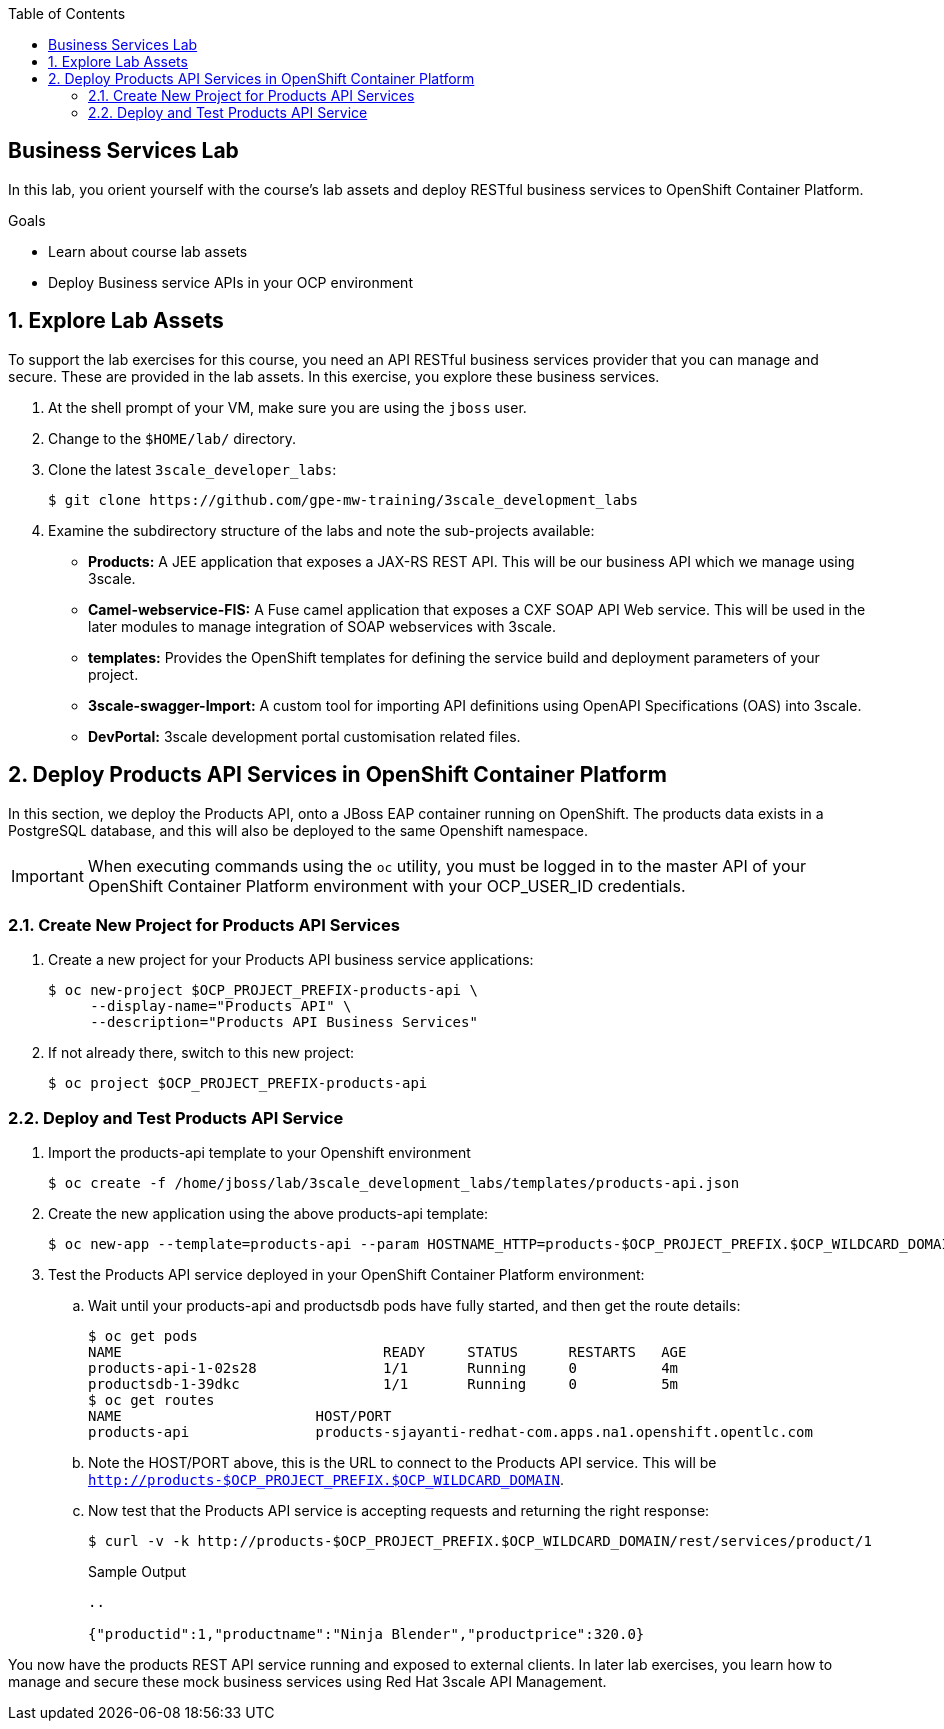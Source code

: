 :scrollbar:
:data-uri:
:linkattrs:
:toc2:


== Business Services Lab

In this lab, you orient yourself with the course's lab assets and deploy RESTful business services to OpenShift Container Platform.

.Goals
* Learn about course lab assets
* Deploy Business service APIs in your OCP environment


:numbered:
== Explore Lab Assets

To support the lab exercises for this course, you need an API RESTful business services provider that you can manage and secure. These are provided in the lab assets. In this exercise, you explore these business services.

. At the shell prompt of your VM, make sure you are using the `jboss` user.
. Change to the `$HOME/lab/` directory.
. Clone the latest `3scale_developer_labs`:
+
[source,text]
-----
$ git clone https://github.com/gpe-mw-training/3scale_development_labs
-----

. Examine the subdirectory structure of the labs and note the sub-projects available:
* *Products:* A JEE application that exposes a JAX-RS REST API. This will be our business API which we manage using 3scale.
* *Camel-webservice-FIS:* A Fuse camel application that exposes a CXF SOAP API Web service. This will be used in the later modules to manage integration of SOAP webservices with 3scale.
* *templates:* Provides the OpenShift templates for defining the service build and deployment parameters of your project.
* *3scale-swagger-Import:* A custom tool for importing API definitions using OpenAPI Specifications (OAS) into 3scale.
* *DevPortal:* 3scale development portal customisation related files.

[[bservice_deployment]]
== Deploy Products API Services in OpenShift Container Platform

In this section, we deploy the Products API, onto a JBoss EAP container running on OpenShift. The products data exists in a PostgreSQL database, and this will also be deployed to the same Openshift namespace.

IMPORTANT: When executing commands using the `oc` utility, you must be logged in to the master API of your OpenShift Container Platform environment with your OCP_USER_ID credentials.


=== Create New Project for Products API Services

. Create a new project for your Products API business service applications:
+
[source,text]
-----
$ oc new-project $OCP_PROJECT_PREFIX-products-api \
     --display-name="Products API" \
     --description="Products API Business Services"
-----

. If not already there, switch to this new project:
+
[source,text]
-----
$ oc project $OCP_PROJECT_PREFIX-products-api
-----

=== Deploy and Test Products API Service

. Import the products-api template to your Openshift environment
+
[source,text]
-----
$ oc create -f /home/jboss/lab/3scale_development_labs/templates/products-api.json
-----
+
. Create the new application using the above products-api template:
+
[source,text]
-----
$ oc new-app --template=products-api --param HOSTNAME_HTTP=products-$OCP_PROJECT_PREFIX.$OCP_WILDCARD_DOMAIN
-----
+
. Test the Products API service deployed in your OpenShift Container Platform environment:

.. Wait until your products-api and productsdb pods have fully started, and then get the route details:
+
[source,text]
-----
$ oc get pods
NAME                               READY     STATUS      RESTARTS   AGE
products-api-1-02s28               1/1       Running     0          4m
productsdb-1-39dkc                 1/1       Running     0          5m
$ oc get routes
NAME                       HOST/PORT                                                                                   PATH      SERVICES               PORT      TERMINATION   WILDCARD
products-api               products-sjayanti-redhat-com.apps.na1.openshift.opentlc.com                                                              products-api           <all>                   None
-----
+
.. Note the HOST/PORT above, this is the URL to connect to the Products API service. This will be `http://products-$OCP_PROJECT_PREFIX.$OCP_WILDCARD_DOMAIN`.
.. Now test that the Products API service is accepting requests and returning the right response:
+
[source,text]
-----
$ curl -v -k http://products-$OCP_PROJECT_PREFIX.$OCP_WILDCARD_DOMAIN/rest/services/product/1
-----
+
.Sample Output
[source,text]
-----
..

{"productid":1,"productname":"Ninja Blender","productprice":320.0}
-----


You now have the products REST API service running and exposed to external clients. In later lab exercises, you learn how to manage and secure these mock business services using Red Hat 3scale API Management.

endif::showscript[]

